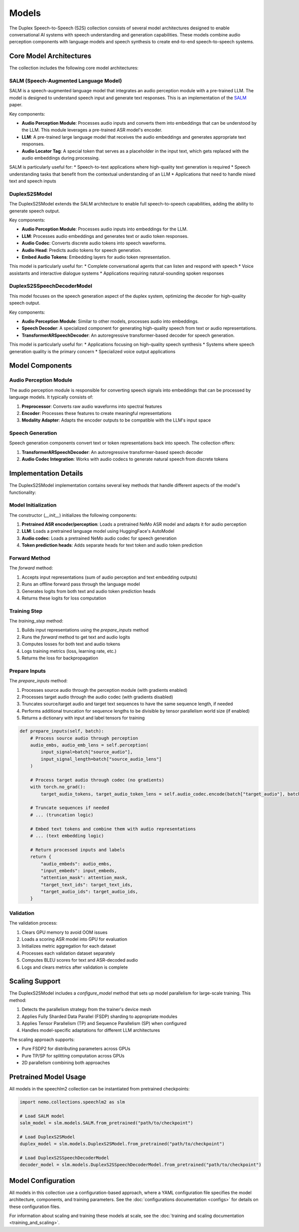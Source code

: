 Models
======

The Duplex Speech-to-Speech (S2S) collection consists of several model architectures designed to enable conversational AI systems with speech understanding and generation capabilities. These models combine audio perception components with language models and speech synthesis to create end-to-end speech-to-speech systems.

Core Model Architectures
-----------------------

The collection includes the following core model architectures:

SALM (Speech-Augmented Language Model)
^^^^^^^^^^^^^^^^^^^^^^^^^^^^^^^^^^^^^

SALM is a speech-augmented language model that integrates an audio perception module with a pre-trained LLM. The model is designed to understand speech input and generate text responses.
This is an implementation of the `SALM <https://arxiv.org/abs/2310.09424>`_ paper.

Key components:

* **Audio Perception Module**: Processes audio inputs and converts them into embeddings that can be understood by the LLM. This module leverages a pre-trained ASR model's encoder.
* **LLM**: A pre-trained large language model that receives the audio embeddings and generates appropriate text responses.
* **Audio Locator Tag**: A special token that serves as a placeholder in the input text, which gets replaced with the audio embeddings during processing.

SALM is particularly useful for:
* Speech-to-text applications where high-quality text generation is required
* Speech understanding tasks that benefit from the contextual understanding of an LLM
* Applications that need to handle mixed text and speech inputs

DuplexS2SModel
^^^^^^^^^^^^^

The DuplexS2SModel extends the SALM architecture to enable full speech-to-speech capabilities, adding the ability to generate speech output.

Key components:

* **Audio Perception Module**: Processes audio inputs into embeddings for the LLM.
* **LLM**: Processes audio embeddings and generates text or audio token responses.
* **Audio Codec**: Converts discrete audio tokens into speech waveforms.
* **Audio Head**: Predicts audio tokens for speech generation.
* **Embed Audio Tokens**: Embedding layers for audio token representation.

This model is particularly useful for:
* Complete conversational agents that can listen and respond with speech
* Voice assistants and interactive dialogue systems
* Applications requiring natural-sounding spoken responses

DuplexS2SSpeechDecoderModel
^^^^^^^^^^^^^^^^^^^^^^^^^^

This model focuses on the speech generation aspect of the duplex system, optimizing the decoder for high-quality speech output.

Key components:

* **Audio Perception Module**: Similar to other models, processes audio into embeddings.
* **Speech Decoder**: A specialized component for generating high-quality speech from text or audio representations.
* **TransformerARSpeechDecoder**: An autoregressive transformer-based decoder for speech generation.

This model is particularly useful for:
* Applications focusing on high-quality speech synthesis
* Systems where speech generation quality is the primary concern
* Specialized voice output applications

Model Components
--------------

Audio Perception Module
^^^^^^^^^^^^^^^^^^^^^

The audio perception module is responsible for converting speech signals into embeddings that can be processed by language models. It typically consists of:

1. **Preprocessor**: Converts raw audio waveforms into spectral features
2. **Encoder**: Processes these features to create meaningful representations
3. **Modality Adapter**: Adapts the encoder outputs to be compatible with the LLM's input space

Speech Generation
^^^^^^^^^^^^^^^

Speech generation components convert text or token representations back into speech. The collection offers:

1. **TransformerARSpeechDecoder**: An autoregressive transformer-based speech decoder
2. **Audio Codec Integration**: Works with audio codecs to generate natural speech from discrete tokens

Implementation Details
--------------------

The DuplexS2SModel implementation contains several key methods that handle different aspects of the model's functionality:

Model Initialization
^^^^^^^^^^^^^^^^^

The constructor (`__init__`) initializes the following components:

1. **Pretrained ASR encoder/perception**: Loads a pretrained NeMo ASR model and adapts it for audio perception
2. **LLM**: Loads a pretrained language model using HuggingFace's AutoModel
3. **Audio codec**: Loads a pretrained NeMo audio codec for speech generation
4. **Token prediction heads**: Adds separate heads for text token and audio token prediction

Forward Method
^^^^^^^^^^^^

The `forward` method:

1. Accepts input representations (sum of audio perception and text embedding outputs)
2. Runs an offline forward pass through the language model
3. Generates logits from both text and audio token prediction heads
4. Returns these logits for loss computation

Training Step
^^^^^^^^^^^

The `training_step` method:

1. Builds input representations using the `prepare_inputs` method
2. Runs the `forward` method to get text and audio logits
3. Computes losses for both text and audio tokens
4. Logs training metrics (loss, learning rate, etc.)
5. Returns the loss for backpropagation

Prepare Inputs
^^^^^^^^^^^^

The `prepare_inputs` method:

1. Processes source audio through the perception module (with gradients enabled)
2. Processes target audio through the audio codec (with gradients disabled)
3. Truncates source/target audio and target text sequences to have the same sequence length, if needed
4. Performs additional truncation for sequence lengths to be divisible by tensor parallelism world size (if enabled)
5. Returns a dictionary with input and label tensors for training

.. code-block:: python

    def prepare_inputs(self, batch):
        # Process source audio through perception
        audio_embs, audio_emb_lens = self.perception(
            input_signal=batch["source_audio"], 
            input_signal_length=batch["source_audio_lens"]
        )
        
        # Process target audio through codec (no gradients)
        with torch.no_grad():
            target_audio_tokens, target_audio_token_lens = self.audio_codec.encode(batch["target_audio"], batch["target_audio_lens"])
        
        # Truncate sequences if needed
        # ... (truncation logic)

        # Embed text tokens and combine them with audio representations
        # ... (text embedding logic)

        # Return processed inputs and labels
        return {
            "audio_embeds": audio_embs,
            "input_embeds": input_embeds,
            "attention_mask": attention_mask,
            "target_text_ids": target_text_ids,
            "target_audio_ids": target_audio_ids,
        }

Validation
^^^^^^^^^

The validation process:

1. Clears GPU memory to avoid OOM issues
2. Loads a scoring ASR model into GPU for evaluation
3. Initializes metric aggregation for each dataset
4. Processes each validation dataset separately
5. Computes BLEU scores for text and ASR-decoded audio
6. Logs and clears metrics after validation is complete

Scaling Support
-------------

The DuplexS2SModel includes a `configure_model` method that sets up model parallelism for large-scale training. This method:

1. Detects the parallelism strategy from the trainer's device mesh
2. Applies Fully Sharded Data Parallel (FSDP) sharding to appropriate modules
3. Applies Tensor Parallelism (TP) and Sequence Parallelism (SP) when configured
4. Handles model-specific adaptations for different LLM architectures

The scaling approach supports:

* Pure FSDP2 for distributing parameters across GPUs
* Pure TP/SP for splitting computation across GPUs
* 2D parallelism combining both approaches

Pretrained Model Usage
--------------------

All models in the speechlm2 collection can be instantiated from pretrained checkpoints:

.. code-block:: python

    import nemo.collections.speechlm2 as slm
    
    # Load SALM model
    salm_model = slm.models.SALM.from_pretrained("path/to/checkpoint")
    
    # Load DuplexS2SModel
    duplex_model = slm.models.DuplexS2SModel.from_pretrained("path/to/checkpoint")
    
    # Load DuplexS2SSpeechDecoderModel
    decoder_model = slm.models.DuplexS2SSpeechDecoderModel.from_pretrained("path/to/checkpoint")

Model Configuration
-----------------

All models in this collection use a configuration-based approach, where a YAML configuration file specifies the model architecture, components, and training parameters. See the :doc:`configurations documentation <configs>` for details on these configuration files.

For information about scaling and training these models at scale, see the :doc:`training and scaling documentation <training_and_scaling>`. 